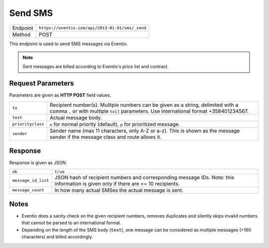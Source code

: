 Send SMS
********

+---------------+----------------------------------------------------+
| Endpoint      | ``https://eventio.com/api/2013-01-01/sms/_send``   |
+---------------+----------------------------------------------------+
| Method        | POST                                               |
+---------------+----------------------------------------------------+

This endpoint is used to send SMS messages via Eventio.

.. note::

    Sent messages are billed according to Eventio's price list and contract.

Request Parameters
==================

Parameters are given as **HTTP POST** field values.

+-------------------+----------------------------------------------------------------------+
| ``to``            | Recipient number(s). Mulitple numbers can be given as a string,      |
|                   | delimited with a comma ``,`` or with multiple ``to[]`` parameters.   |
|                   | Use international format +358401234567.                              |
+-------------------+----------------------------------------------------------------------+
| ``text``          | Actual message body.                                                 |
+-------------------+----------------------------------------------------------------------+
| ``priorityclass`` | ``n`` for normal priority (default), ``p`` for prioritized message.  |
+-------------------+----------------------------------------------------------------------+
| ``sender``        | Sender name (max 11 characters, only A-Z or a-z). This is shown as   |
|                   | the message sender if the message class and route allows it.         |
+-------------------+----------------------------------------------------------------------+

Response
========

Response is given as JSON.

+-----------------------+----------------------------------------------------------------+
| ``ok``                | ``true``                                                       |
+-----------------------+----------------------------------------------------------------+
| ``message_id_list``   | JSON hash of recipient numbers and corresponding message IDs.  |
|                       | Note: this information is given only if there are <= 10        |
|                       | recipients.                                                    |
+-----------------------+----------------------------------------------------------------+
| ``message_count``     | In how many actual SMSes the actual message is sent.           |
+-----------------------+----------------------------------------------------------------+

Notes
=====

* Eventio does a sanity check on the given recipient numbers, removes duplicates and silently
  skips invalid numbers that cannot be parsed to an international format.
* Depending on the length of the SMS body (``text``), one message can be considered
  as multiple messages (>160 characters) and billed accordingly.